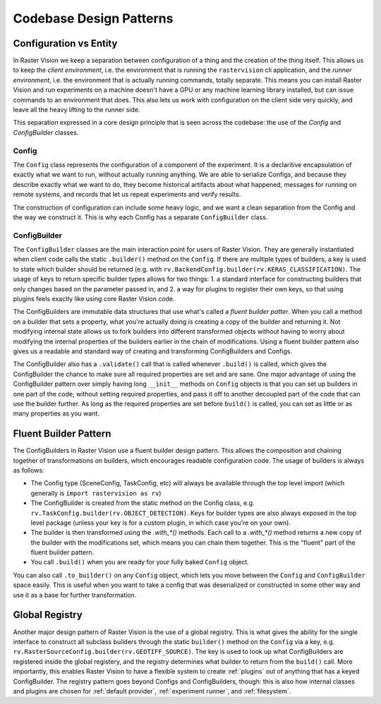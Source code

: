 Codebase Design Patterns
========================

Configuration vs Entity
-----------------------

.. image:: _static/codebase-config-vs-entity.png
    :align: center
    :target: https://rastervision.io

In Raster Vision we keep a separation between configuration of a thing and the creation of the thing itself.
This allows us to keep the *client environment*, i.e. the environment that is running the ``rastervision`` cli
application, and the *runner environment*, i.e. the environment that is actually running commands, totally separate. This means you can install Raster Vision and run experiments on a machine doesn't have a GPU or any machine learning library installed, but can issue commands to an environment that does. This also lets us work with configuration on the client side very quickly, and leave all the heavy lifting to the runner side.

This separation expressed in a core design principle that is seen across the codebase: the use of the `Config` and `ConfigBuilder` classes.

Config
^^^^^^

The ``Config`` class represents the configuration of a component of the experiment. It is a declaritive encapsulation of exactly what we want to run, without actually running anything. We are able to serialize Configs, and because they describe exactly what we want to do, they become historical artifacts about what happened, messages for running on remote systems, and records that let us repeat experiments and verify results.

The construction of configuration can include some heavy logic, and we want a clean separation from the Config and the way we construct it.  This is why each Config has a separate ``ConfigBuilder`` class.

ConfigBuilder
^^^^^^^^^^^^^

The ``ConfigBuilder`` classes are the main interaction point for users of Raster Vision. They are generally instantiated when client code calls the static ``.builder()`` method on the ``Config``. If there are multiple types of builders, a key is used to state which builder should be returned (e.g. with ``rv.BackendConfig.builder(rv.KERAS_CLASSIFICATION)``. The usage of keys to return specific builder types allows for two things: 1. a standard interface for constructing builders that only changes based on the parameter passed in, and 2. a way for plugins to register their own keys, so that using plugins feels exactly like using core Raster Vision code.

The ConfigBuilders are immutable data structures that use what's called a *fluent builder patter*. When you call a method on a builder that sets a property, what you're actually doing is creating a copy of the builder and returning it. Not modifying internal state allows us to fork builders into different transformed objects without having to worry about modifying the internal properties of the builders earlier in the chain of modifications. Using a fluent builder pattern also gives us a readable and standard way of creating and transforming ConfigBuilders and Configs.

The ConfigBuilder also has a ``.validate()`` call that is called whenever ``.build()`` is called, which gives the ConfigBuilder the chance to make sure all required properties are set and are sane. One major advantage of using the ConfigBuilder pattern over simply having long ``__init__`` methods on ``Config`` objects is that you can set up builders in one part of the code, without setting required properties, and pass it off to another decoupled part of the code that can use the builder further. As long as the required properties are set before ``build()`` is called, you can set as little or as many properties as you want.

.. _builder pattern:

Fluent Builder Pattern
----------------------

The ConfigBuilders in Raster Vision use a fluent builder design pattern.
This allows the composition and chaining together of transformations on builders,
which encourages readable configuration code. The usage of builders is always as follows:

* The Config type (SceneConfig, TaskConfig, etc) will always be available through the top level import (which generally is ``import rastervision as rv``)
* The ConfigBuilder is created from the static method on the Config class, e.g. ``rv.TaskConfig.builder(rv.OBJECT_DETECTION)``. Keys for builder types are also always exposed in the top level package (unless your key is for a custom plugin, in which case you're on your own).
* The builder is then transformed using the `.with_*()` methods.
  Each call to a `.with_*()` method returns a new copy of the builder with the modifications set,
  which means you can chain them together. This is the "fluent" part of the fluent builder pattern.
* You call ``.build()`` when you are ready for your fully baked ``Config`` object.

You can also call ``.to_builder()`` on any ``Config`` object, which lets you move between the ``Config`` and ``ConfigBuilder`` space easily. This is useful when you want to take a config that was deserialized or constructed in some other way and use it as a base for further transformation.

.. _global registry:

Global Registry
---------------

Another major design pattern of Raster Vision is the use of a global registry. This is what gives the ability for the single interface to construct all subclass builders through the static ``builder()`` method on the ``Config`` via a key, e.g. ``rv.RasterSourceConfig.builder(rv.GEOTIFF_SOURCE)``. The key is used to look up what ConfigBuilders are registered inside the global registery, and the registry determines what builder to return from the ``build()`` call. More importantly, this enables Raster Vision to have a flexible system to create :ref:`plugins` out of anything that has a keyed ConfigBuilder. The registry pattern goes beyond Configs and ConfigBuilders, though: this is also how internal classes and plugins are chosen for :ref:`default provider`, :ref:`experiment runner`, and :ref:`filesystem`.
